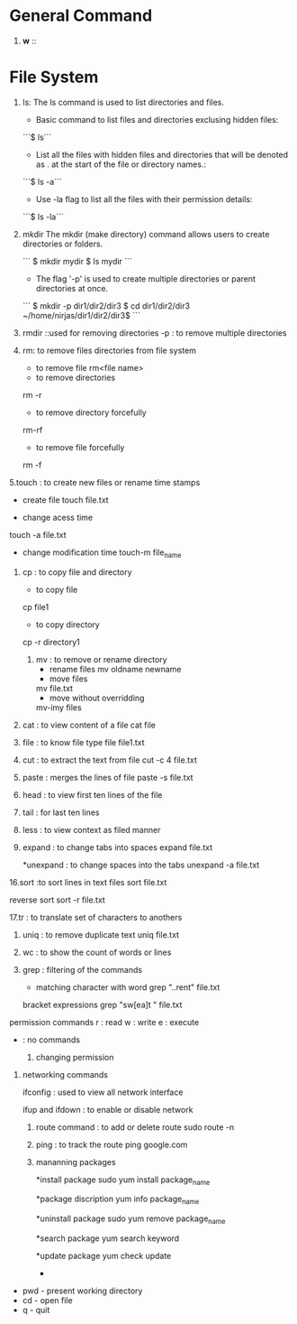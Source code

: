 * General Command
1. *w* :: 

* File System
1. ls: The ls command is used to list directories and files.
    - Basic command to list files and directories exclusing hidden files:
    ```$ ls```

    - List all the files with hidden files and directories that will be denoted as . at the start of the file or directory names.:
    ```$ ls -a```
    
    - Use -la flag to list all the files with their permission details:
    ```$ ls -la```

2. mkdir The mkdir (make directory) command allows users to create directories or folders.

    ```
    $ mkdir mydir
    $ ls
    mydir
    ```

    - The flag '-p' is used to create multiple directories or parent directories at once.
    ```
     $ mkdir -p dir1/dir2/dir3
    $ cd dir1/dir2/dir3
    ~/home/nirjas/dir1/dir2/dir3$
    ```
3.  rmdir ::used for removing directories 
        -p : to remove multiple directories


4.   rm: to remove files directories from file system 
       * to remove file 
        rm<file name>

      * to remove directories 
      rm -r

      * to remove directory forcefully 
      rm-rf

      * to remove file forcefully 
      rm -f 

5.touch : to create new files or rename time stamps 
     * create file 
       touch file.txt

     * change acess time 
     touch -a file.txt 

     *  change modification time 
      touch-m file_name 

      * use timestamp of other file 
      touch -r file2 file1 

6. cp : to copy file and directory 
     * to copy file 
     cp file1 

     * to copy directory 
     cp -r directory1

 7. mv : to remove or rename directory 
      * rename files 
       mv oldname newname 
      * move files 
      mv file.txt
      * move without overridding 

      mv-imy files 

8. cat : to view content of a file 
       cat file

9. file : to know file type 
    file file1.txt 

10. cut : to extract the text from file 
      cut -c 4 file.txt 

11. paste : merges the lines of file 
     paste -s file.txt 

12. head : to view first ten lines of the file 
13. tail : for last ten lines 
14. less : to view context as filed manner 

15. expand : to change tabs into spaces 
     expand file.txt

      *unexpand : to change spaces into the tabs 
       unexpand -a file.txt 

16.sort :to sort lines in text files       
      sort file.txt

      reverse sort 
      sort -r file.txt 

17.tr : to translate set of characters to anothers 

18. uniq : to remove duplicate text
     uniq file.txt

19. wc : to show the count of words or lines 

20. grep : filtering of the commands 
       * matching character with word 
         grep "..rent" file.txt

    bracket expressions 
     grep "sw[ea]t " file.txt

permission commands 
r : read     
w : write 
e : execute 
- : no commands 
   
  21. changing permission 
   * chmod to change file or directory permission 
   ** absolute mode
   4 read 
   2 write 
   1 execute 

   * symbolic mode 
   ** changing permission for specific owners 
   u :user 
   g:group 
   o:other 
   a:all 

   22. changing ownership 

     * user ownership 
     chown user file
     * group ownership  
     chgrp groupname file 


23. networking commands 

 ifconfig : used to view all network interface 

 ifup and ifdown : to enable or disable network 


 24. route command : to add or delete route 
       sudo route -n

 25. ping : to track the route 
    ping google.com

 26. mananning packages 

  *install package 
  sudo yum install package_name    

  *package discription 
  yum info package_name 

  *uninstall package 
  sudo yum remove package_name

  *search package 
   yum search keyword

   *update package 
    yum check update

   *

- pwd - present working directory
- cd - open file
- q - quit